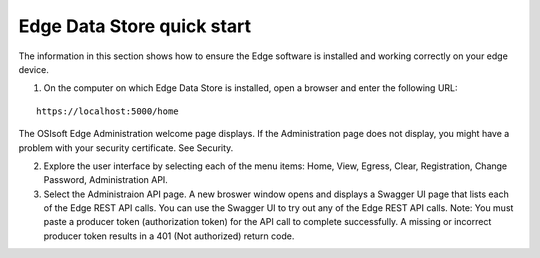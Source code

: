 Edge Data Store quick start
===========================


The information in this section shows how to ensure the Edge software is installed and working correctly on your edge device. 

1. On the computer on which Edge Data Store is installed, open a browser and enter the following URL:

::

  https://localhost:5000/home
  

The OSIsoft Edge Administration welcome page displays. If the Administration page does not display, you might have a problem with your security certificate. See Security.

2. Explore the user interface by selecting each of the menu items: Home, View, Egress, Clear, Registration, Change Password,
   Administration API.
   
3. Select the Administraion API page. A new broswer window opens and displays a Swagger UI page that lists each of the
   Edge REST API calls. You can use the Swagger UI to try out any of the Edge REST API calls.
   Note: You must paste a producer token (authorization token) for the API call to complete successfully. A missing or
   incorrect producer token results in a 401 (Not authorized) return code.




